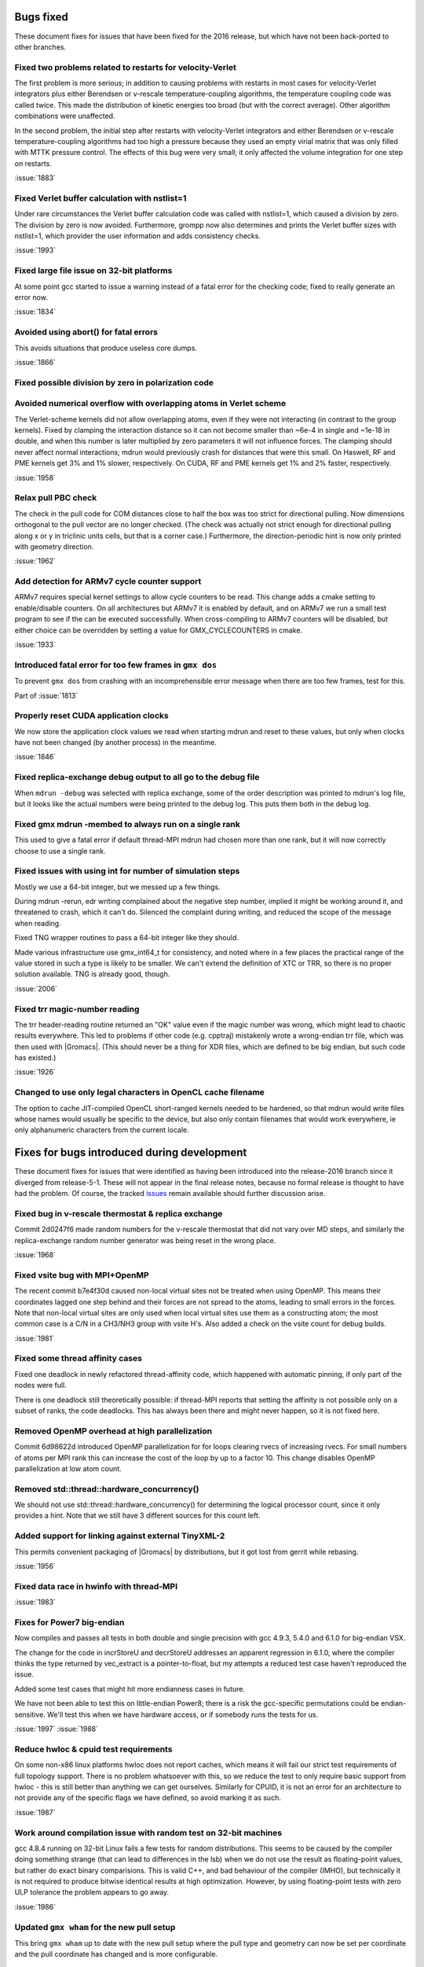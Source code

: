 Bugs fixed
^^^^^^^^^^

These document fixes for issues that have been fixed for the 2016
release, but which have not been back-ported to other branches.

Fixed two problems related to restarts for velocity-Verlet
""""""""""""""""""""""""""""""""""""""""""""""""""""""""""""""""""""""""""
The first problem is more serious; in addition to causing problems
with restarts in most cases for velocity-Verlet integrators plus either
Berendsen or v-rescale temperature-coupling algorithms, the
temperature coupling code was called twice. This made the distribution of
kinetic energies too broad (but with the correct average).
Other algorithm combinations were unaffected.

In the second problem, the initial step after restarts with velocity-Verlet
integrators and either Berendsen or v-rescale temperature-coupling algorithms
had too high a pressure because they used an empty virial matrix that
was only filled with MTTK pressure control. The effects of this bug were
very small; it only affected the volume integration for one step on restarts.

:issue:`1883`

Fixed Verlet buffer calculation with nstlist=1
""""""""""""""""""""""""""""""""""""""""""""""""""""""""""""""""""""""""""
Under rare circumstances the Verlet buffer calculation code was
called with nstlist=1, which caused a division by zero. The division
by zero is now avoided.
Furthermore, grompp now also determines and prints the Verlet buffer
sizes with nstlist=1, which provider the user information and adds
consistency checks.

:issue:`1993`

Fixed large file issue on 32-bit platforms
""""""""""""""""""""""""""""""""""""""""""""""""""""""""""""""""""""""""""
At some point gcc started to issue a warning instead of a fatal error
for the checking code; fixed to really generate an error now.

:issue:`1834`

Avoided using abort() for fatal errors
""""""""""""""""""""""""""""""""""""""""""""""""""""""""""""""""""""""""""
This avoids situations that produce useless core dumps.

:issue:`1866`

Fixed possible division by zero in polarization code
""""""""""""""""""""""""""""""""""""""""""""""""""""""""""""""""""""""""""

Avoided numerical overflow with overlapping atoms in Verlet scheme
""""""""""""""""""""""""""""""""""""""""""""""""""""""""""""""""""""""""""
The Verlet-scheme kernels did not allow overlapping atoms, even if
they were not interacting (in contrast to the group kernels). Fixed by
clamping the interaction distance so it can not become smaller than
~6e-4 in single and ~1e-18 in double, and when this number is later
multiplied by zero parameters it will not influence forces. The
clamping should never affect normal interactions; mdrun would
previously crash for distances that were this small.  On Haswell, RF
and PME kernels get 3% and 1% slower, respectively.  On CUDA, RF and
PME kernels get 1% and 2% faster, respectively.

:issue:`1958`

Relax pull PBC check
""""""""""""""""""""""""""""""""""""""""""""""""""""""""""""""""""""""""""
The check in the pull code for COM distances close to half the box
was too strict for directional pulling. Now dimensions orthogonal
to the pull vector are no longer checked. (The check was actually
not strict enough for directional pulling along x or y in triclinic
units cells, but that is a corner case.)
Furthermore, the direction-periodic hint is now only printed with
geometry direction.

:issue:`1962`

Add detection for ARMv7 cycle counter support
""""""""""""""""""""""""""""""""""""""""""""""""""""""""""""""""""""""""""
ARMv7 requires special kernel settings to allow cycle
counters to be read. This change adds a cmake setting
to enable/disable counters. On all architectures but ARMv7
it is enabled by default, and on ARMv7 we run a small test
program to see if the can be executed successfully. When
cross-compiling to ARMv7 counters will be disabled, but
either choice can be overridden by setting a value for
GMX_CYCLECOUNTERS in cmake.

:issue:`1933`

Introduced fatal error for too few frames in ``gmx dos``
""""""""""""""""""""""""""""""""""""""""""""""""""""""""""""""""""""""""""
To prevent ``gmx dos`` from crashing with an incomprehensible error
message when there are too few frames, test for this.

Part of :issue:`1813`

Properly reset CUDA application clocks
""""""""""""""""""""""""""""""""""""""""""""""""""""""""""""""""""""""""""
We now store the application clock values we read when starting mdrun
and reset to these values, but only when clocks have not been changed
(by another process) in the meantime.

:issue:`1846`

Fixed replica-exchange debug output to all go to the debug file
""""""""""""""""""""""""""""""""""""""""""""""""""""""""""""""""""""""""""
When ``mdrun -debug`` was selected with replica exchange, some of the
order description was printed to mdrun's log file, but it looks like the
actual numbers were being printed to the debug log. This puts them
both in the debug log.

Fixed gmx mdrun -membed to always run on a single rank
""""""""""""""""""""""""""""""""""""""""""""""""""""""""""""""""""""""""""
This used to give a fatal error if default thread-MPI mdrun had chosen
more than one rank, but it will now correctly choose to use a single rank.

Fixed issues with using int for number of simulation steps
""""""""""""""""""""""""""""""""""""""""""""""""""""""""""""""""""""""""""
Mostly we use a 64-bit integer, but we messed up a few
things.

During mdrun -rerun, edr writing complained about the negative step
number, implied it might be working around it, and threatened to
crash, which it can't do. Silenced the complaint during writing,
and reduced the scope of the message when reading.

Fixed TNG wrapper routines to pass a 64-bit integer like they should.

Made various infrastructure use gmx_int64_t for consistency, and noted
where in a few places the practical range of the value stored in such
a type is likely to be smaller. We can't extend the definition of XTC
or TRR, so there is no proper solution available. TNG is already good,
though.

:issue:`2006`

Fixed trr magic-number reading
""""""""""""""""""""""""""""""""""""""""""""""""""""""""""""""""""""""""""
The trr header-reading routine returned an "OK" value even if the
magic number was wrong, which might lead to chaotic results
everywhere.  This led to problems if other code (e.g. cpptraj)
mistakenly wrote a wrong-endian trr file, which was then used with
|Gromacs|. (This should never be a thing for XDR files, which are
defined to be big endian, but such code has existed.)

:issue:`1926`

Changed to use only legal characters in OpenCL cache filename
""""""""""""""""""""""""""""""""""""""""""""""""""""""""""""""""""""""""""
The option to cache JIT-compiled OpenCL short-ranged kernels needed to
be hardened, so that mdrun would write files whose names would usually
be specific to the device, but also only contain filenames that would
work everywhere, ie only alphanumeric characters from the current
locale.

Fixes for bugs introduced during development
^^^^^^^^^^^^^^^^^^^^^^^^^^^^^^^^^^^^^^^^^^^^

These document fixes for issues that were identified as having been
introduced into the release-2016 branch since it diverged from
release-5-1. These will not appear in the final release notes, because
no formal release is thought to have had the problem. Of course, the
tracked `issues <https://gitlab.com/gromacs/gromacs/-/issues/>`_
remain available should further discussion arise.

Fixed bug in v-rescale thermostat & replica exchange
""""""""""""""""""""""""""""""""""""""""""""""""""""""""""""""""""""""""""

Commit 2d0247f6 made random numbers for the v-rescale thermostat that
did not vary over MD steps, and similarly the replica-exchange random
number generator was being reset in the wrong place.

:issue:`1968`

Fixed vsite bug with MPI+OpenMP
""""""""""""""""""""""""""""""""""""""""""""""""""""""""""""""""""""""""""
The recent commit b7e4f30d caused non-local virtual sites not be
treated when using OpenMP. This means their coordinates lagged one
step behind and their forces are not spread to the atoms, leading
to small errors in the forces. Note that non-local virtual sites are
only used when local virtual sites use them as a constructing atom;
the most common case is a C/N in a CH3/NH3 group with vsite H's.
Also added a check on the vsite count for debug builds.

:issue:`1981`

Fixed some thread affinity cases
""""""""""""""""""""""""""""""""""""""""""""""""""""""""""""""""""""""""""
Fixed one deadlock in newly refactored thread-affinity code, which
happened with automatic pinning, if only part of the nodes were full.

There is one deadlock still theoretically possible: if thread-MPI
reports that setting the affinity is not possible only on a subset of
ranks, the code deadlocks.  This has always been there and might never
happen, so it is not fixed here.

Removed OpenMP overhead at high parallelization
""""""""""""""""""""""""""""""""""""""""""""""""""""""""""""""""""""""""""
Commit 6d98622d introduced OpenMP parallelization for for loops
clearing rvecs of increasing rvecs. For small numbers of atoms per
MPI rank this can increase the cost of the loop by up to a factor 10.
This change disables OpenMP parallelization at low atom count.

Removed std::thread::hardware_concurrency()
""""""""""""""""""""""""""""""""""""""""""""""""""""""""""""""""""""""""""
We should not use std::thread::hardware_concurrency() for determining
the logical processor count, since it only provides a hint.
Note that we still have 3 different sources for this count left.

Added support for linking against external TinyXML-2
""""""""""""""""""""""""""""""""""""""""""""""""""""""""""""""""""""""""""
This permits convenient packaging of |Gromacs| by distributions, but
it got lost from gerrit while rebasing.

:issue:`1956`

Fixed data race in hwinfo with thread-MPI
""""""""""""""""""""""""""""""""""""""""""""""""""""""""""""""""""""""""""
:issue:`1983`

Fixes for Power7 big-endian
""""""""""""""""""""""""""""""""""""""""""""""""""""""""""""""""""""""""""
Now compiles and passes all tests in both double and single precision
with gcc 4.9.3, 5.4.0 and 6.1.0 for big-endian VSX.

The change for the code in incrStoreU and decrStoreU addresses an
apparent regression in 6.1.0, where the compiler thinks the type
returned by vec_extract is a pointer-to-float, but my attempts a
reduced test case haven't reproduced the issue.

Added some test cases that might hit more endianness cases in future.

We have not been able to test this on little-endian Power8; there is
a risk the gcc-specific permutations could be endian-sensitive. We'll
test this when we have hardware access, or if somebody runs the tests
for us.

:issue:`1997`
:issue:`1988`

Reduce hwloc & cpuid test requirements
""""""""""""""""""""""""""""""""""""""""""""""""""""""""""""""""""""""""""
On some non-x86 linux platforms hwloc does not report
caches, which means it will fail our strict test
requirements of full topology support. There is no
problem whatsoever with this, so we reduce the
test to only require basic support from hwloc - this
is still better than anything we can get ourselves.
Similarly for CPUID, it is not an error for an
architecture to not provide any of the specific flags
we have defined, so avoid marking it as such.

:issue:`1987`

Work around compilation issue with random test on 32-bit machines
""""""""""""""""""""""""""""""""""""""""""""""""""""""""""""""""""""""""""
gcc 4.8.4 running on 32-bit Linux fails a few
tests for random distributions. This seems
to be caused by the compiler doing something
strange (that can lead to differences in the lsb)
when we do not use the result as floating-point
values, but rather do exact binary comparisions.
This is valid C++, and bad behaviour of the
compiler (IMHO), but technically it is not required
to produce bitwise identical results at high
optimization. However, by using floating-point
tests with zero ULP tolerance the problem
appears to go away.

:issue:`1986`

Updated ``gmx wham`` for the new pull setup
""""""""""""""""""""""""""""""""""""""""""""""""""""""""""""""""""""""""""
This bring ``gmx wham`` up to date with the new pull setup where the pull
type and geometry can now be set per coordinate and the pull
coordinate has changed and is more configurable.

Fix membed with partial revert of 29943f
""""""""""""""""""""""""""""""""""""""""""""""""""""""""""""""""""""""""""
The membrane embedding algorithm must be initialized before
we call init_forcerec(), so it cannot trivially be moved into
do_md(). This has to be cleaned up anyway for release-2017
since we will remove the group scheme be then, but for now
this fix will allow us have the method working in release-2016.

:issue:`1998`
